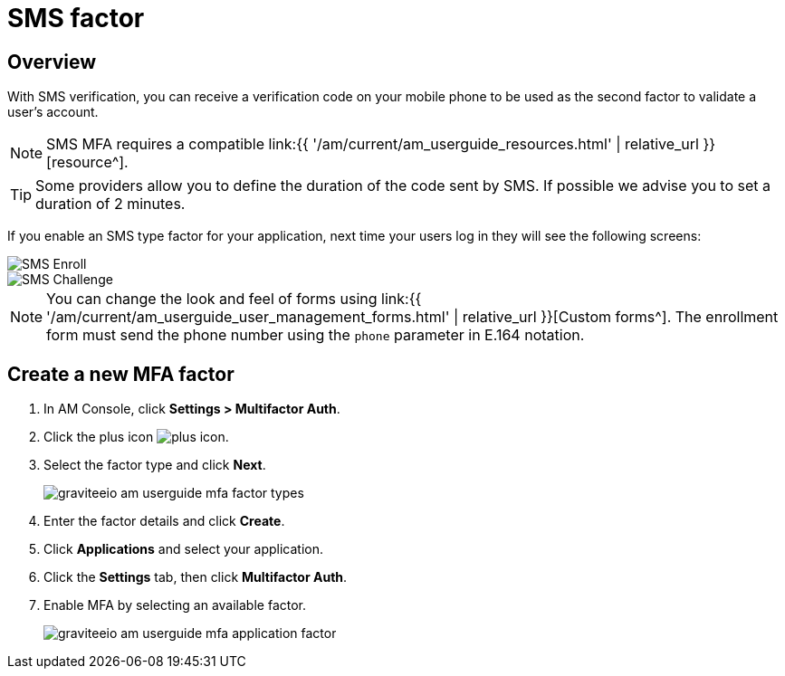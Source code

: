 = SMS factor
:page-sidebar: am_3_x_sidebar
:page-permalink: am/current/am_userguide_mfa_factors_sms.html
:page-folder: am/user-guide
:page-layout: am

== Overview

With SMS verification, you can receive a verification code on your mobile phone to be used as the second factor to validate a user’s account.

NOTE: SMS MFA requires a compatible link:{{ '/am/current/am_userguide_resources.html' | relative_url }}[resource^].

TIP: Some providers allow you to define the duration of the code sent by SMS. If possible we advise you to set a duration of 2 minutes.

If you enable an SMS type factor for your application, next time your users log in they will see the following screens:

image::{% link images/am/current/graviteeio-am-userguide-mfa-sms-enroll.png %}[SMS Enroll]

image::{% link images/am/current/graviteeio-am-userguide-mfa-sms-challenge.png %}[SMS Challenge]

NOTE: You can change the look and feel of forms using link:{{ '/am/current/am_userguide_user_management_forms.html' | relative_url }}[Custom forms^]. The enrollment form must send the phone number using the `phone` parameter in E.164 notation.

== Create a new MFA factor

. In AM Console, click *Settings > Multifactor Auth*.
. Click the plus icon image:{% link images/icons/plus-icon.png %}[role="icon"].
. Select the factor type and click *Next*.
+
image::{% link images/am/current/graviteeio-am-userguide-mfa-factor-types.png %}[]
+
. Enter the factor details and click *Create*.
. Click *Applications* and select your application.
. Click the *Settings* tab, then click *Multifactor Auth*.
. Enable MFA by selecting an available factor.
+
image::{% link images/am/current/graviteeio-am-userguide-mfa-application-factor.png %}[]
